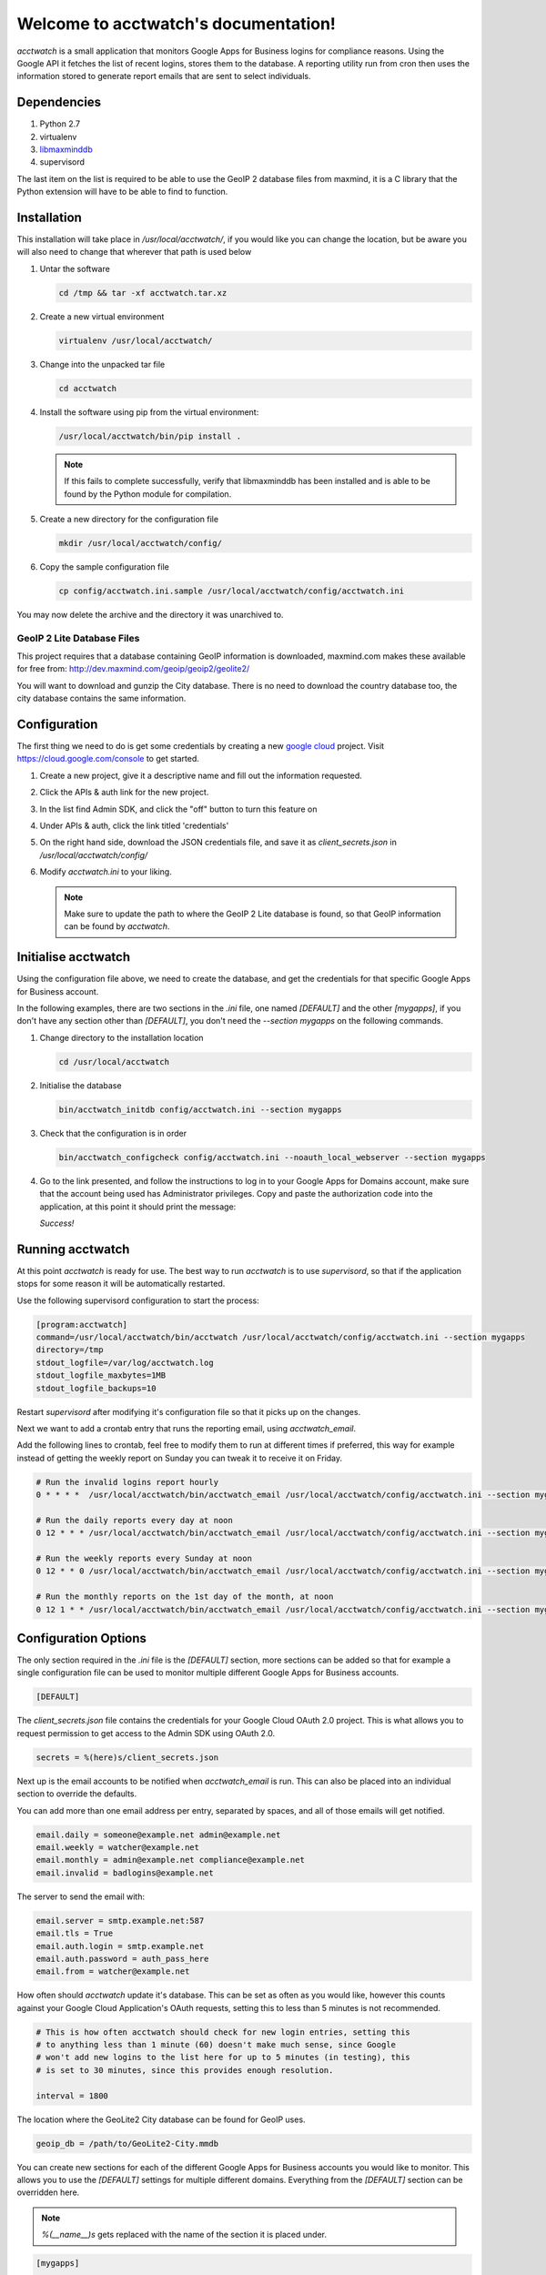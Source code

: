 Welcome to acctwatch's documentation!
=====================================

`acctwatch` is a small application that monitors Google Apps for Business
logins for compliance reasons. Using the Google API it fetches the list of
recent logins, stores them to the database. A reporting utility run from
cron then uses the information stored to generate report emails that are sent
to select individuals.

Dependencies
------------

1. Python 2.7
2. virtualenv
3. `libmaxminddb <https://github.com/maxmind/libmaxminddb>`_
4. supervisord

The last item on the list is required to be able to use the GeoIP 2 database
files from maxmind, it is a C library that the Python extension will have to be
able to find to function.

Installation
------------

This installation will take place in `/usr/local/acctwatch/`, if you would like
you can change the location, but be aware you will also need to change that
wherever that path is used below

1. Untar the software

   .. code-block:: sh

      cd /tmp && tar -xf acctwatch.tar.xz

2. Create a new virtual environment

   .. code-block:: sh

        virtualenv /usr/local/acctwatch/

3. Change into the unpacked tar file

   .. code-block:: sh

        cd acctwatch

4. Install the software using pip from the virtual environment:

   .. code-block:: sh

        /usr/local/acctwatch/bin/pip install .

   .. note::

      If this fails to complete successfully, verify that libmaxminddb has been
      installed and is able to be found by the Python module for compilation.

5. Create a new directory for the configuration file

   .. code-block:: sh

        mkdir /usr/local/acctwatch/config/

6. Copy the sample configuration file

   .. code-block:: sh

        cp config/acctwatch.ini.sample /usr/local/acctwatch/config/acctwatch.ini

You may now delete the archive and the directory it was unarchived to.

GeoIP 2 Lite Database Files
~~~~~~~~~~~~~~~~~~~~~~~~~~~

This project requires that a database containing GeoIP information is
downloaded, maxmind.com makes these available for free from:
http://dev.maxmind.com/geoip/geoip2/geolite2/

You will want to download and gunzip the City database. There is no need to
download the country database too, the city database contains the same
information.


Configuration
-------------

The first thing we need to do is get some credentials by creating a new `google
cloud <http://cloud.google.com>`_ project. Visit
https://cloud.google.com/console to get started.

1. Create a new project, give it a descriptive name and fill out the information
   requested.
2. Click the APIs & auth link for the new project.
3. In the list find Admin SDK, and click the "off" button to turn this feature
   on
4. Under APIs & auth, click the link titled 'credentials'
5. On the right hand side, download the JSON credentials file, and save it as
   `client_secrets.json` in `/usr/local/acctwatch/config/`
6. Modify `acctwatch.ini` to your liking.

   .. note::

      Make sure to update the path to where the GeoIP 2 Lite database is found,
      so that GeoIP information can be found by `acctwatch`.


Initialise acctwatch
--------------------

Using the configuration file above, we need to create the database, and get the
credentials for that specific Google Apps for Business account.

In the following examples, there are two sections in the `.ini` file, one named
`[DEFAULT]` and the other `[mygapps]`, if you don't have any section other than
`[DEFAULT]`, you don't need the `--section mygapps` on the following commands.

1. Change directory to the installation location

   .. code-block:: sh

        cd /usr/local/acctwatch

2. Initialise the database

   .. code-block:: sh

        bin/acctwatch_initdb config/acctwatch.ini --section mygapps

3. Check that the configuration is in order

   .. code-block:: sh

        bin/acctwatch_configcheck config/acctwatch.ini --noauth_local_webserver --section mygapps

4. Go to the link presented, and follow the instructions to log in to your
   Google Apps for Domains account, make sure that the account being used has
   Administrator privileges. Copy and paste the authorization code into the
   application, at this point it should print the message:

   `Success!`

Running acctwatch
-----------------

At this point `acctwatch` is ready for use. The best way to run `acctwatch` is
to use `supervisord`, so that if the application stops for some reason it will
be automatically restarted.

Use the following supervisord configuration to start the process:

.. code-block:: ini

   [program:acctwatch]
   command=/usr/local/acctwatch/bin/acctwatch /usr/local/acctwatch/config/acctwatch.ini --section mygapps
   directory=/tmp
   stdout_logfile=/var/log/acctwatch.log
   stdout_logfile_maxbytes=1MB
   stdout_logfile_backups=10

Restart `supervisord` after modifying it's configuration file so that it picks
up on the changes.

Next we want to add a crontab entry that runs the reporting email, using `acctwatch_email`.

Add the following lines to crontab, feel free to modify them to run at
different times if preferred, this way for example instead of getting the
weekly report on Sunday you can tweak it to receive it on Friday.

.. code-block:: text

   # Run the invalid logins report hourly
   0 * * * *  /usr/local/acctwatch/bin/acctwatch_email /usr/local/acctwatch/config/acctwatch.ini --section mygapps --email-type invalid

   # Run the daily reports every day at noon
   0 12 * * * /usr/local/acctwatch/bin/acctwatch_email /usr/local/acctwatch/config/acctwatch.ini --section mygapps --email-type daily

   # Run the weekly reports every Sunday at noon
   0 12 * * 0 /usr/local/acctwatch/bin/acctwatch_email /usr/local/acctwatch/config/acctwatch.ini --section mygapps --email-type weekly

   # Run the monthly reports on the 1st day of the month, at noon
   0 12 1 * * /usr/local/acctwatch/bin/acctwatch_email /usr/local/acctwatch/config/acctwatch.ini --section mygapps --email-type monthly

Configuration Options
---------------------

The only section required in the `.ini` file is the `[DEFAULT]` section, more
sections can be added so that for example a single configuration file can be
used to monitor multiple different Google Apps for Business accounts.

.. code-block:: ini

    [DEFAULT]

The `client_secrets.json` file contains the credentials for your Google Cloud
OAuth 2.0 project. This is what allows you to request permission to get access
to the Admin SDK using OAuth 2.0.

.. code-block:: ini

    secrets = %(here)s/client_secrets.json


Next up is the email accounts to be notified when `acctwatch_email` is run.
This can also be placed into an individual section to override the defaults.

You can add more than one email address per entry, separated by spaces, and all
of those emails will get notified.

.. code-block:: ini

    email.daily = someone@example.net admin@example.net
    email.weekly = watcher@example.net
    email.monthly = admin@example.net compliance@example.net
    email.invalid = badlogins@example.net


The server to send the email with:

.. code-block:: ini

    email.server = smtp.example.net:587
    email.tls = True
    email.auth.login = smtp.example.net
    email.auth.password = auth_pass_here
    email.from = watcher@example.net


How often should `acctwatch` update it's database. This can be set as often as
you would like, however this counts against your Google Cloud Application's
OAuth requests, setting this to less than 5 minutes is not recommended.

.. code-block:: ini

    # This is how often acctwatch should check for new login entries, setting this
    # to anything less than 1 minute (60) doesn't make much sense, since Google
    # won't add new logins to the list here for up to 5 minutes (in testing), this
    # is set to 30 minutes, since this provides enough resolution.

    interval = 1800


The location where the GeoLite2 City database can be found for GeoIP uses.

.. code-block:: ini

    geoip_db = /path/to/GeoLite2-City.mmdb


You can create new sections for each of the different Google Apps for Business
accounts you would like to monitor. This allows you to use the `[DEFAULT]`
settings for multiple different domains. Everything from the `[DEFAULT]`
section can be overridden here.

.. note::

   `%(__name__)s` gets replaced with the name of the section it is placed under.

.. code-block:: ini

    [mygapps]

    credentials = %(here)s/%(__name__)s.secret_credentials.dat
    sqlalchemy.url = sqlite:///%(here)s/%(__name__)s.db_storage.db
